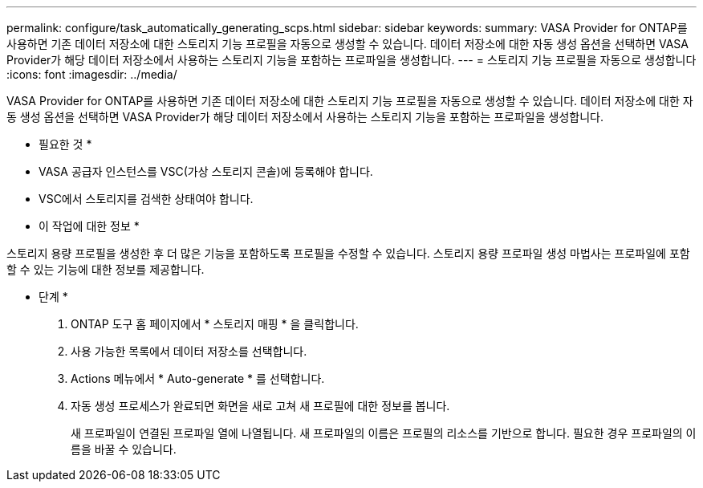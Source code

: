 ---
permalink: configure/task_automatically_generating_scps.html 
sidebar: sidebar 
keywords:  
summary: VASA Provider for ONTAP를 사용하면 기존 데이터 저장소에 대한 스토리지 기능 프로필을 자동으로 생성할 수 있습니다. 데이터 저장소에 대한 자동 생성 옵션을 선택하면 VASA Provider가 해당 데이터 저장소에서 사용하는 스토리지 기능을 포함하는 프로파일을 생성합니다. 
---
= 스토리지 기능 프로필을 자동으로 생성합니다
:icons: font
:imagesdir: ../media/


[role="lead"]
VASA Provider for ONTAP를 사용하면 기존 데이터 저장소에 대한 스토리지 기능 프로필을 자동으로 생성할 수 있습니다. 데이터 저장소에 대한 자동 생성 옵션을 선택하면 VASA Provider가 해당 데이터 저장소에서 사용하는 스토리지 기능을 포함하는 프로파일을 생성합니다.

* 필요한 것 *

* VASA 공급자 인스턴스를 VSC(가상 스토리지 콘솔)에 등록해야 합니다.
* VSC에서 스토리지를 검색한 상태여야 합니다.


* 이 작업에 대한 정보 *

스토리지 용량 프로필을 생성한 후 더 많은 기능을 포함하도록 프로필을 수정할 수 있습니다. 스토리지 용량 프로파일 생성 마법사는 프로파일에 포함할 수 있는 기능에 대한 정보를 제공합니다.

* 단계 *

. ONTAP 도구 홈 페이지에서 * 스토리지 매핑 * 을 클릭합니다.
. 사용 가능한 목록에서 데이터 저장소를 선택합니다.
. Actions 메뉴에서 * Auto-generate * 를 선택합니다.
. 자동 생성 프로세스가 완료되면 화면을 새로 고쳐 새 프로필에 대한 정보를 봅니다.
+
새 프로파일이 연결된 프로파일 열에 나열됩니다. 새 프로파일의 이름은 프로필의 리소스를 기반으로 합니다. 필요한 경우 프로파일의 이름을 바꿀 수 있습니다.


